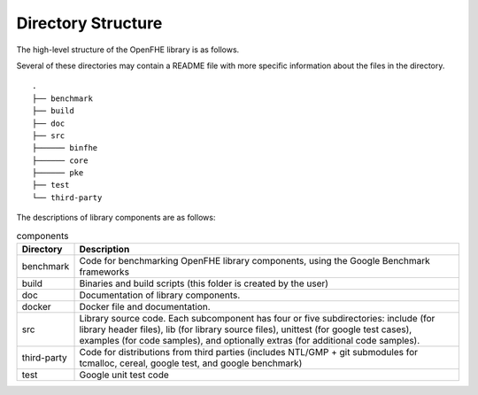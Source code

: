 Directory Structure
====================================

The high-level structure of the OpenFHE library is as follows.

Several of these directories may contain a README file with more specific information about the files in the directory.

::

    .
    ├── benchmark
    ├── build
    ├── doc
    ├── src
    ├────── binfhe
    ├────── core
    ├────── pke
    ├── test
    └── third-party

The descriptions of library components are as follows:

.. csv-table:: components
   :header: "Directory", "Description"

   "benchmark","Code for benchmarking OpenFHE library components, using the Google Benchmark frameworks"
   "build","Binaries and build scripts (this folder is created by the user)"
   "doc","Documentation of library components."
   "docker","Docker file and documentation."
   "src","Library source code. Each subcomponent has four or five subdirectories: include (for library header files), lib (for library source files), unittest (for google test cases), examples (for code samples), and optionally extras (for additional code samples)."
   "third-party","Code for distributions from third parties (includes NTL/GMP + git submodules for tcmalloc, cereal, google test, and google benchmark)"
   "test","Google unit test code"
